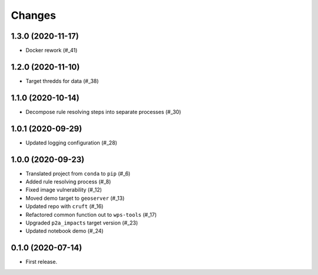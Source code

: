 Changes
*******

1.3.0 (2020-11-17)
==================

* Docker rework (#_41)

.. _41: https://github.com/pacificclimate/sandpiper/pull/41

1.2.0 (2020-11-10)
==================

* Target thredds for data (#_38)

.. _38: https://github.com/pacificclimate/sandpiper/pull/38

1.1.0 (2020-10-14)
==================

* Decompose rule resolving steps into separate processes (#_30)

.. _30: https://github.com/pacificclimate/sandpiper/pull/30

1.0.1 (2020-09-29)
==================

* Updated logging configuration (#_28)

.. _28: https://github.com/pacificclimate/sandpiper/pull/28

1.0.0 (2020-09-23)
==================

* Translated project from ``conda`` to ``pip`` (#_6)
* Added rule resolving process (#_8)
* Fixed image vulnerability (#_12)
* Moved demo target to ``geoserver`` (#_13)
* Updated repo with ``cruft`` (#_16)
* Refactored common function out to ``wps-tools`` (#_17)
* Upgraded ``p2a_impacts`` target version (#_23)
* Updated notebook demo (#_24)

.. _6: https://github.com/pacificclimate/sandpiper/pull/6
.. _8: https://github.com/pacificclimate/sandpiper/pull/8
.. _12: https://github.com/pacificclimate/sandpiper/pull/12
.. _13: https://github.com/pacificclimate/sandpiper/pull/13
.. _16: https://github.com/pacificclimate/sandpiper/pull/16
.. _17: https://github.com/pacificclimate/sandpiper/pull/17
.. _23: https://github.com/pacificclimate/sandpiper/pull/23
.. _24: https://github.com/pacificclimate/sandpiper/pull/24

0.1.0 (2020-07-14)
==================

* First release.

